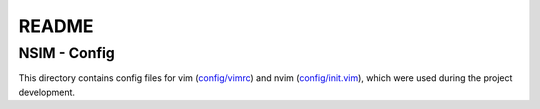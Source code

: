 ######
README
######

NSIM - Config
*************
This directory contains config files for vim (`config/vimrc <https://github.com/Arunesh-Gour/nsim.project/blob/main/config/vimrc>`_) and nvim (`config/init.vim <https://github.com/Arunesh-Gour/nsim.project/blob/main/config/init.vim>`_),
which were used during the project development.
